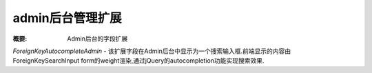 admin后台管理扩展
==================

:概要: Admin后台的字段扩展


*ForeignKeyAutocompleteAdmin* - 该扩展字段在Admin后台中显示为一个搜索输入框.前端显示的内容由 ForeignKeySearchInput form的weight渲染,通过jQuery的autocompletion功能实现搜索效果.